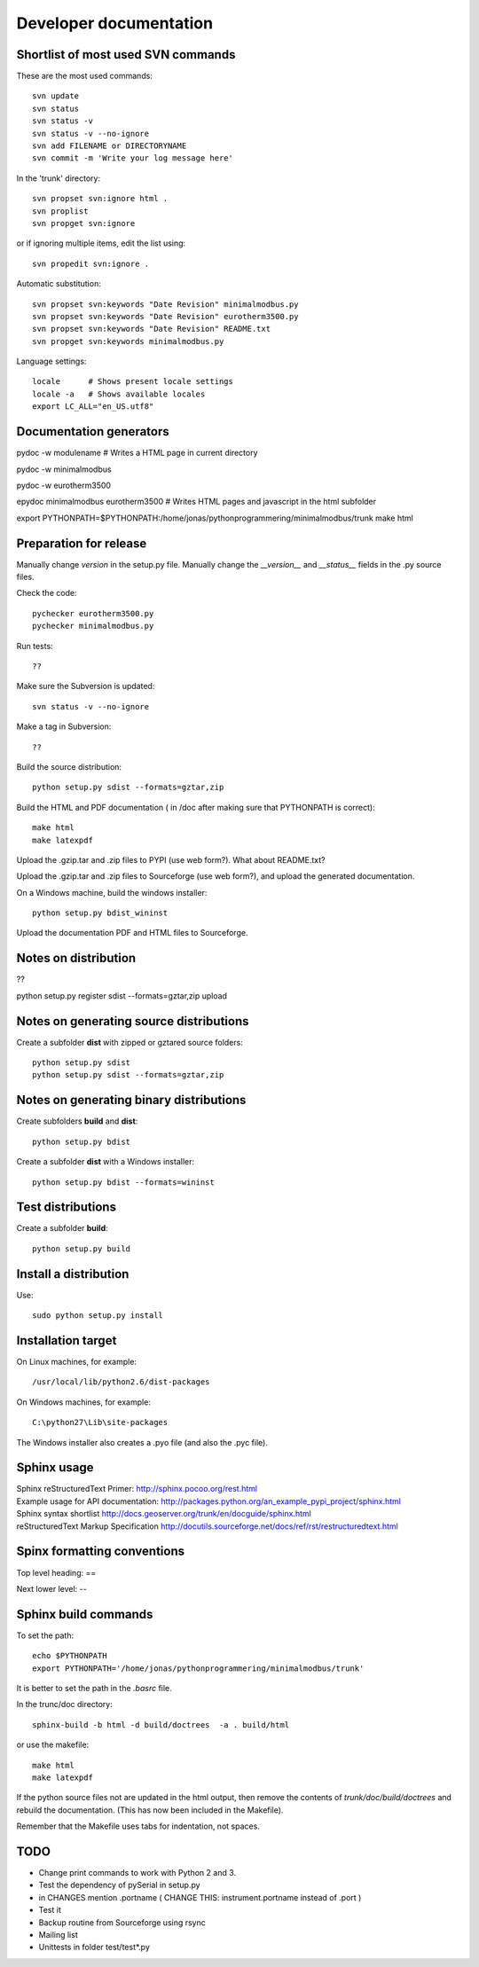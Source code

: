 Developer documentation
=======================


Shortlist of most used SVN commands
-----------------------------------
These are the most used commands::

    svn update
    svn status 
    svn status -v
    svn status -v --no-ignore
    svn add FILENAME or DIRECTORYNAME
    svn commit -m 'Write your log message here'

In the 'trunk' directory::

    svn propset svn:ignore html .
    svn proplist
    svn propget svn:ignore

or if ignoring multiple items, edit the list using:: 

    svn propedit svn:ignore .

Automatic substitution::

    svn propset svn:keywords "Date Revision" minimalmodbus.py
    svn propset svn:keywords "Date Revision" eurotherm3500.py
    svn propset svn:keywords "Date Revision" README.txt
    svn propget svn:keywords minimalmodbus.py


Language settings::

    locale      # Shows present locale settings
    locale -a   # Shows available locales
    export LC_ALL="en_US.utf8"


Documentation generators
------------------------
pydoc -w modulename # Writes a HTML page in current directory

pydoc -w minimalmodbus

pydoc -w eurotherm3500

epydoc minimalmodbus eurotherm3500 # Writes HTML pages and javascript in the html subfolder

export PYTHONPATH=$PYTHONPATH:/home/jonas/pythonprogrammering/minimalmodbus/trunk
make html


Preparation for release
-----------------------
Manually change *version* in the setup.py file.
Manually change the *__version__* and *__status__* fields in the .py source files.


Check the code::

    pychecker eurotherm3500.py 
    pychecker minimalmodbus.py 

Run tests::

    ??

Make sure the Subversion is updated::

    svn status -v --no-ignore

Make a tag in Subversion::
 
  ??

Build the source distribution::

    python setup.py sdist --formats=gztar,zip

Build the HTML and PDF documentation  ( in /doc after making sure that PYTHONPATH is correct)::

    make html
    make latexpdf

Upload the .gzip.tar and .zip files to PYPI (use web form?). What about README.txt?

Upload the .gzip.tar and .zip files to Sourceforge (use web form?), and upload the generated documentation.

On a Windows machine, build the windows installer:: 

    python setup.py bdist_wininst

Upload the documentation PDF and HTML files to Sourceforge.


Notes on distribution
---------------------
??

python setup.py register sdist --formats=gztar,zip upload

Notes on generating source distributions
----------------------------------------

Create a subfolder **dist** with zipped or gztared source folders::

    python setup.py sdist
    python setup.py sdist --formats=gztar,zip


Notes on generating binary distributions
----------------------------------------

Create subfolders **build** and **dist**::

    python setup.py bdist

Create a subfolder **dist** with a Windows installer::

    python setup.py bdist --formats=wininst


Test distributions
------------------

Create a subfolder **build**::

    python setup.py build


Install a distribution
----------------------
Use::

    sudo python setup.py install


Installation target
-------------------
On Linux machines, for example::

    /usr/local/lib/python2.6/dist-packages

On Windows machines, for example::

    C:\python27\Lib\site-packages

The Windows installer also creates a .pyo file (and also the .pyc file).


Sphinx usage
------------
| Sphinx reStructuredText Primer: http://sphinx.pocoo.org/rest.html
| Example usage for API documentation: http://packages.python.org/an_example_pypi_project/sphinx.html
| Sphinx syntax shortlist http://docs.geoserver.org/trunk/en/docguide/sphinx.html
| reStructuredText Markup Specification http://docutils.sourceforge.net/docs/ref/rst/restructuredtext.html


Spinx formatting conventions
----------------------------

Top level heading: ==

Next lower level: --

Sphinx build commands
---------------------

To set the path::
    
    echo $PYTHONPATH
    export PYTHONPATH='/home/jonas/pythonprogrammering/minimalmodbus/trunk'

It is better to set the path in the *.basrc* file.

In the trunc/doc directory::

    sphinx-build -b html -d build/doctrees  -a . build/html

or use the makefile::

    make html
    make latexpdf
    
If the python source files not are updated in the html output, then remove the contents of *trunk/doc/build/doctrees* and rebuild the documentation. (This has now been included in the Makefile).

Remember that the Makefile uses tabs for indentation, not spaces.


TODO
----
* Change print commands to work with Python 2 and 3.
* Test the dependency of pySerial in setup.py
* in CHANGES mention .portname ( CHANGE THIS: instrument.portname instead of .port )
* Test it 

* Backup routine from Sourceforge using rsync

* Mailing list
* Unittests in folder test/test*.py






